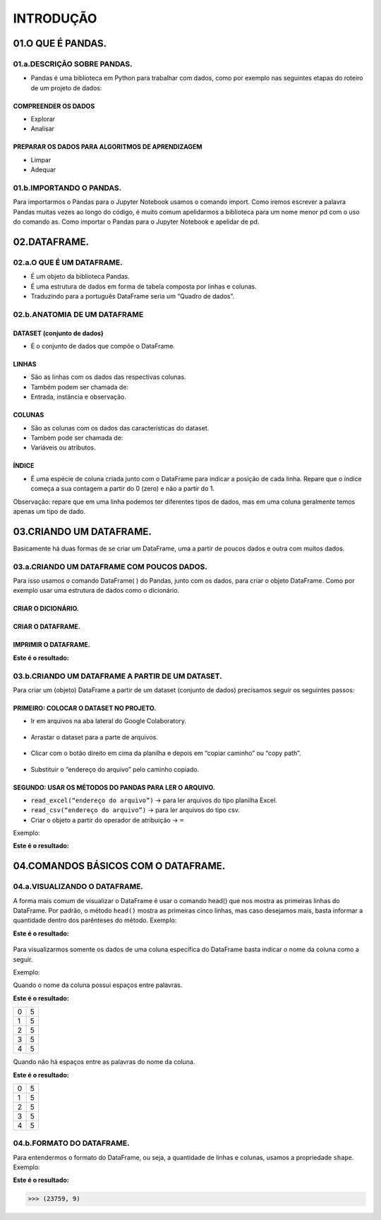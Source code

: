 INTRODUÇÃO
*******

01.O QUE É PANDAS.
=========

01.a.DESCRIÇÃO SOBRE PANDAS.
------

•	Pandas é uma biblioteca em Python para trabalhar com dados, como por exemplo nas seguintes etapas do roteiro de um projeto de dados:

.. figure::  projeto_de_dados.png
   :align:   center
 
COMPREENDER OS DADOS
+++++++++

•	Explorar
•	Analisar

PREPARAR OS DADOS PARA ALGORITMOS DE APRENDIZAGEM
+++++++++

•	Limpar
•	Adequar


01.b.IMPORTANDO O PANDAS.
-------

Para importarmos o Pandas para o Jupyter Notebook usamos o comando import. Como iremos escrever a palavra Pandas muitas vezes ao longo do código, é muito comum apelidarmos a biblioteca para um nome menor pd com o uso do comando as.
Como importar o Pandas para o Jupyter Notebook e apelidar de pd.

.. code-block:: python
   :linenos:
   
   import pandas as pd

02.DATAFRAME.
====

02.a.O QUE É UM DATAFRAME.
--------

•	É um objeto da biblioteca Pandas.
•	É uma estrutura de dados em forma de tabela composta por linhas e colunas.
•	Traduzindo para a português DataFrame seria um “Quadro de dados”.


02.b.ANATOMIA DE UM DATAFRAME
-------

.. figure::  anatomia_dataframe.png
   :align:   center

DATASET (conjunto de dados)
+++++++++

•	É o conjunto de dados que compõe o DataFrame.

LINHAS
+++++++++

•	São as linhas com os dados das respectivas colunas.
•	Também podem ser chamada de:
•	Entrada, instância e observação.

COLUNAS
+++++++++

•	São as colunas com os dados das características do dataset.
•	Também pode ser chamada de:
•	Variáveis ou atributos.

ÍNDICE
+++++++++

•	É uma espécie de coluna criada junto com o DataFrame para indicar a posição de cada linha. Repare que o índice começa a sua contagem a partir do 0 (zero) e não a partir do 1.
Observação: repare que em uma linha podemos ter diferentes tipos de dados, mas em uma coluna geralmente temos apenas um tipo de dado.


03.CRIANDO UM DATAFRAME.
=========

Basicamente há duas formas de se criar um DataFrame, uma a partir de poucos dados e outra com muitos dados.

03.a.CRIANDO UM DATAFRAME COM POUCOS DADOS.
-------

Para isso usamos o comando DataFrame( ) do Pandas, junto com os dados, para criar o objeto DataFrame. Como por exemplo usar uma estrutura de dados como o dicionário.

CRIAR O DICIONÁRIO.
++++++

.. code-block:: python
   :linenos:
   
   dados_da_corrida = {'Distância':[4,3,5,7],'Duração':[38,27,46,65]}

CRIAR O DATAFRAME.
++++++

.. code-block:: python
   :linenos:
   
   df_dic = pd.DataFrame(dados_da_corrida)


IMPRIMIR O DATAFRAME.
++++++

.. code-block:: python
   :linenos:

   print(df_dic)
   
**Este é o resultado:**
   
.. figure::  df_dic.png
   :align:   center


03.b.CRIANDO UM DATAFRAME A PARTIR DE UM DATASET.
------

Para criar um (objeto) DataFrame a partir de um dataset (conjunto de dados) precisamos seguir os seguintes passos:

PRIMEIRO: COLOCAR O DATASET NO PROJETO.
++++++++++++

•	Ir em arquivos na aba lateral do Google Colaboratory.

.. figure::  arquivos_colaboratory.png
   :align:   center

 
•	Arrastar o dataset para a parte de arquivos.

.. figure::  arrastar_planilha.png
   :align:   center
 
•	Clicar com o botão direito em cima da planilha e depois em “copiar caminho” ou “copy path”.

.. figure::  copiar_caminho.png
   :align:   center
 
•	Substituir o “endereço do arquivo” pelo caminho copiado.

.. figure::  copiar_caminho_resultado.png
   :align:   center
 
SEGUNDO: USAR OS MÉTODOS DO PANDAS PARA LER O ARQUIVO.
++++++++++++

•	``read_excel(“endereço do arquivo”)`` -> para ler arquivos do tipo planilha Excel.

•	``read_csv(“endereço do arquivo”)`` -> para ler arquivos do tipo csv.

•	Criar o objeto a partir do operador de atribuição -> ``=``

Exemplo:

.. code-block:: python
   :linenos:
   
   df = pd.read_excel(“endereço do arquivo”)
   
.. code-block:: python
   :linenos:

   print(df)
   
**Este é o resultado:**

.. figure::  print_df.png
   :align:   center
 
04.COMANDOS BÁSICOS COM O DATAFRAME.
========

04.a.VISUALIZANDO O DATAFRAME.
-----------

A forma mais comum de visualizar o DataFrame é usar o comando head() que nos mostra as primeiras linhas do DataFrame.
Por padrão, o método ``head()`` mostra as primeiras cinco linhas, mas caso desejamos mais, basta informar a quantidade dentro dos parênteses do método.
Exemplo:

.. code-block:: python
   :linenos:

   df.head()
   
**Este é o resultado:**

.. figure::  df_head.png
   :align:   center
 
Para visualizarmos somente os dados de uma coluna específica do DataFrame basta indicar o nome da coluna como a seguir.


Exemplo:

Quando o nome da coluna possui espaços entre palavras.

.. code-block:: python
   :linenos:

   df[‘HORA RETIRADA’].head()

**Este é o resultado:**

+---+---+
| 0 | 5 |
+---+---+
| 1 | 5 |
+---+---+
| 2 | 5 |
+---+---+
| 3 | 5 |
+---+---+
| 4 | 5 |
+---+---+

Quando não há espaços entre as palavras do nome da coluna.

.. code-block:: python
   :linenos:

   df.HORA_RETIRADA.head()
   
**Este é o resultado:**   

+---+---+
| 0 | 5 |
+---+---+
| 1 | 5 |
+---+---+
| 2 | 5 |
+---+---+
| 3 | 5 |
+---+---+
| 4 | 5 |
+---+---+ 
 
04.b.FORMATO DO DATAFRAME.
--------

Para entendermos o formato do DataFrame, ou seja, a quantidade de linhas e colunas, usamos a propriedade ``shape``.
Exemplo:

.. code-block:: python
   :linenos:

   df.shape
   
**Este é o resultado:**


.. code-block:: python
   
   >>> (23759, 9)

